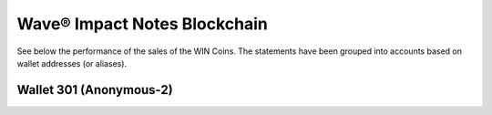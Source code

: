 Wave® Impact Notes Blockchain
~~~~~~~~~~~~~~~~~~~~~~~~~~~~~~~~~

See below the performance of the sales of the WIN Coins. 
The statements have been grouped into accounts based on wallet addresses (or aliases).



Wallet 301 (Anonymous-2)
---------------------------


.. csv-table:: Wave® Impact Notes (WIN) - Wallet 301 - Anonymous-2
   :file: _static/win-coin/win-wallet-301.csv
   :widths: 15, 40, 15, 15, 15
   :header-rows: 1


